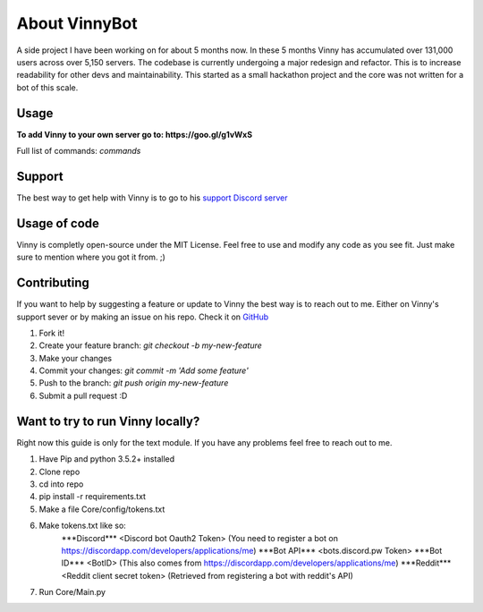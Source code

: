 .. Vinnybot about page, created 11/15 by mrb25

About VinnyBot
===============
A side project I have been working on for about 5 months now. In these 5 months Vinny has accumulated over 131,000 users across over 5,150 servers. The codebase is currently undergoing a major redesign and refactor. This is to increase readability for other devs and maintainability. This started as a small hackathon project and the core was not written for a bot of this scale.

Usage
-----------------
**To add Vinny to your own server go to: https://goo.gl/g1vWxS**

Full list of commands: `commands`

Support
----------------
The best way to get help with Vinny is to go to his `support Discord server <https://discord.gg/XMwyzxZ>`_

Usage of code
----------------------
Vinny is completly open-source under the MIT License. Feel free to use and modify any code as you see fit. Just make sure to mention where you got it from. ;)

Contributing
--------------------------
If you want to help by suggesting a feature or update to Vinny the best way is to reach out to me. Either on Vinny's support sever or by making an issue on his repo.
Check it on `GitHub <https://github.com/JessWalters/VinnyBot>`_

1. Fork it!
2. Create your feature branch: `git checkout -b my-new-feature`
3. Make your changes
4. Commit your changes: `git commit -m 'Add some feature'`
5. Push to the branch: `git push origin my-new-feature`
6. Submit a pull request :D

Want to try to run Vinny locally?
-------------------------------------------------------
Right now this guide is only for the text module. If you have any problems feel free to reach out to me.

1. Have Pip and python 3.5.2+ installed
2. Clone repo
3. cd into repo
4. pip install -r requirements.txt
5. Make a file Core/config/tokens.txt
6. Make tokens.txt like so:
    \*\*\*Discord\*\*\*
    \<Discord bot Oauth2 Token\>  (You need to register a bot on https://discordapp.com/developers/applications/me)
    \*\*\*Bot API\*\*\*
    \<bots.discord.pw Token\>
    \*\*\*Bot ID\*\*\*
    \<BotID\>  (This also comes from https://discordapp.com/developers/applications/me)
    \*\*\*Reddit\*\*\*
    \<Reddit client secret token\> (Retrieved from registering a bot with reddit's API)
7. Run Core/Main.py
